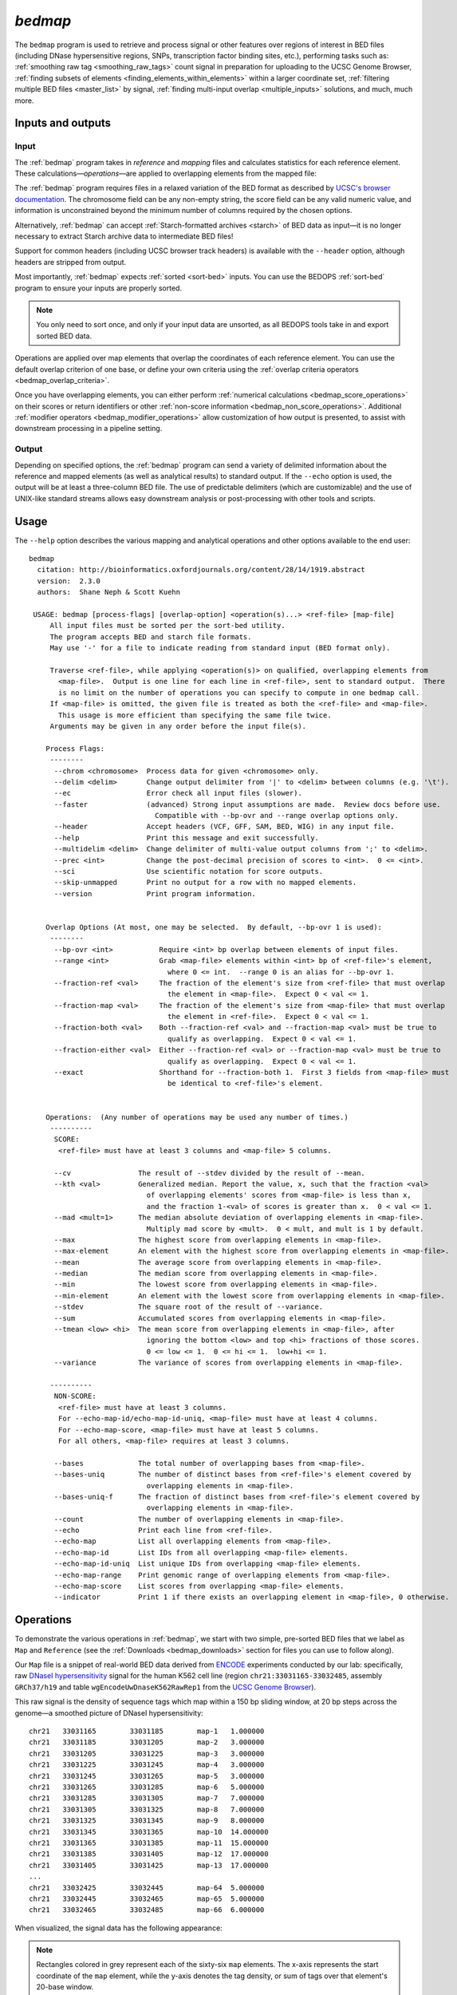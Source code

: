 .. _bedmap:

`bedmap`
========

The ``bedmap`` program is used to retrieve and process signal or other features over regions of interest in BED files (including DNase hypersensitive regions, SNPs, transcription factor binding sites, etc.), performing tasks such as: :ref:`smoothing raw tag <smoothing_raw_tags>` count signal in preparation for uploading to the UCSC Genome Browser, :ref:`finding subsets of elements <finding_elements_within_elements>` within a larger coordinate set, :ref:`filtering multiple BED files <master_list>` by signal, :ref:`finding multi-input overlap <multiple_inputs>` solutions, and much, much more.

==================
Inputs and outputs
==================

-----
Input
-----

The :ref:`bedmap` program takes in *reference* and *mapping* files and calculates statistics for each reference element. These calculations |---| *operations* |---| are applied to overlapping elements from the mapped file:

.. image:: ../../../assets/reference/statistics/reference_bedmap_inputs.png
   :width: 99%

The :ref:`bedmap` program requires files in a relaxed variation of the BED format as described by `UCSC's browser documentation <http://genome.ucsc.edu/FAQ/FAQformat.html#format1>`_. The chromosome field can be any non-empty string, the score field can be any valid numeric value, and information is unconstrained beyond the minimum number of columns required by the chosen options.

Alternatively, :ref:`bedmap` can accept :ref:`Starch-formatted archives <starch>` of BED data as input |---| it is no longer necessary to extract Starch archive data to intermediate BED files!

Support for common headers (including UCSC browser track headers) is available with the ``--header`` option, although headers are stripped from output.

Most importantly, :ref:`bedmap` expects :ref:`sorted <sort-bed>` inputs. You can use the BEDOPS :ref:`sort-bed` program to ensure your inputs are properly sorted. 

.. note:: You only need to sort once, and only if your input data are unsorted, as all BEDOPS tools take in and export sorted BED data.

Operations are applied over map elements that overlap the coordinates of each reference element. You can use the default overlap criterion of one base, or define your own criteria using the :ref:`overlap criteria operators <bedmap_overlap_criteria>`.

Once you have overlapping elements, you can either perform :ref:`numerical calculations <bedmap_score_operations>` on their scores or return identifiers or other :ref:`non-score information <bedmap_non_score_operations>`. Additional :ref:`modifier operators <bedmap_modifier_operations>` allow customization of how output is presented, to assist with downstream processing in a pipeline setting.

------
Output
------

Depending on specified options, the :ref:`bedmap` program can send a variety of delimited information about the reference and mapped elements (as well as analytical results) to standard output. If the ``--echo`` option is used, the output will be at least a three-column BED file. The use of predictable delimiters (which are customizable) and the use of UNIX-like standard streams allows easy downstream analysis or post-processing with other tools and scripts.

=====
Usage
=====

The ``--help`` option describes the various mapping and analytical operations and other options available to the end user:

::

  bedmap
    citation: http://bioinformatics.oxfordjournals.org/content/28/14/1919.abstract
    version:  2.3.0
    authors:  Shane Neph & Scott Kuehn

   USAGE: bedmap [process-flags] [overlap-option] <operation(s)...> <ref-file> [map-file]
       All input files must be sorted per the sort-bed utility.
       The program accepts BED and starch file formats.
       May use '-' for a file to indicate reading from standard input (BED format only).

       Traverse <ref-file>, while applying <operation(s)> on qualified, overlapping elements from
         <map-file>.  Output is one line for each line in <ref-file>, sent to standard output.  There
         is no limit on the number of operations you can specify to compute in one bedmap call.
       If <map-file> is omitted, the given file is treated as both the <ref-file> and <map-file>.
         This usage is more efficient than specifying the same file twice.
       Arguments may be given in any order before the input file(s).

      Process Flags:
       --------
        --chrom <chromosome>  Process data for given <chromosome> only.
        --delim <delim>       Change output delimiter from '|' to <delim> between columns (e.g. '\t').
        --ec                  Error check all input files (slower).
        --faster              (advanced) Strong input assumptions are made.  Review docs before use.
                                Compatible with --bp-ovr and --range overlap options only.
        --header              Accept headers (VCF, GFF, SAM, BED, WIG) in any input file.
        --help                Print this message and exit successfully.
        --multidelim <delim>  Change delimiter of multi-value output columns from ';' to <delim>.
        --prec <int>          Change the post-decimal precision of scores to <int>.  0 <= <int>.
        --sci                 Use scientific notation for score outputs.
        --skip-unmapped       Print no output for a row with no mapped elements.
        --version             Print program information.
  
  
      Overlap Options (At most, one may be selected.  By default, --bp-ovr 1 is used):
       --------
        --bp-ovr <int>           Require <int> bp overlap between elements of input files.
        --range <int>            Grab <map-file> elements within <int> bp of <ref-file>'s element,
                                   where 0 <= int.  --range 0 is an alias for --bp-ovr 1.
        --fraction-ref <val>     The fraction of the element's size from <ref-file> that must overlap
                                   the element in <map-file>.  Expect 0 < val <= 1.
        --fraction-map <val>     The fraction of the element's size from <map-file> that must overlap
                                   the element in <ref-file>.  Expect 0 < val <= 1.
        --fraction-both <val>    Both --fraction-ref <val> and --fraction-map <val> must be true to
                                   qualify as overlapping.  Expect 0 < val <= 1.
        --fraction-either <val>  Either --fraction-ref <val> or --fraction-map <val> must be true to
                                   qualify as overlapping.  Expect 0 < val <= 1.
        --exact                  Shorthand for --fraction-both 1.  First 3 fields from <map-file> must
                                   be identical to <ref-file>'s element.
  
  
      Operations:  (Any number of operations may be used any number of times.)
       ----------
        SCORE:
         <ref-file> must have at least 3 columns and <map-file> 5 columns.
  
        --cv                The result of --stdev divided by the result of --mean.
        --kth <val>         Generalized median. Report the value, x, such that the fraction <val>
                              of overlapping elements' scores from <map-file> is less than x,
                              and the fraction 1-<val> of scores is greater than x.  0 < val <= 1.
        --mad <mult=1>      The median absolute deviation of overlapping elements in <map-file>.
                              Multiply mad score by <mult>.  0 < mult, and mult is 1 by default.
        --max               The highest score from overlapping elements in <map-file>.
        --max-element       An element with the highest score from overlapping elements in <map-file>.
        --mean              The average score from overlapping elements in <map-file>.
        --median            The median score from overlapping elements in <map-file>.
        --min               The lowest score from overlapping elements in <map-file>.
        --min-element       An element with the lowest score from overlapping elements in <map-file>.
        --stdev             The square root of the result of --variance.
        --sum               Accumulated scores from overlapping elements in <map-file>.
        --tmean <low> <hi>  The mean score from overlapping elements in <map-file>, after
                              ignoring the bottom <low> and top <hi> fractions of those scores.
                              0 <= low <= 1.  0 <= hi <= 1.  low+hi <= 1.
        --variance          The variance of scores from overlapping elements in <map-file>.
  
       ----------
        NON-SCORE:
         <ref-file> must have at least 3 columns.
         For --echo-map-id/echo-map-id-uniq, <map-file> must have at least 4 columns.
         For --echo-map-score, <map-file> must have at least 5 columns.
         For all others, <map-file> requires at least 3 columns.
  
        --bases             The total number of overlapping bases from <map-file>.
        --bases-uniq        The number of distinct bases from <ref-file>'s element covered by
                              overlapping elements in <map-file>.
        --bases-uniq-f      The fraction of distinct bases from <ref-file>'s element covered by
                              overlapping elements in <map-file>.
        --count             The number of overlapping elements in <map-file>.
        --echo              Print each line from <ref-file>.
        --echo-map          List all overlapping elements from <map-file>.
        --echo-map-id       List IDs from all overlapping <map-file> elements.
        --echo-map-id-uniq  List unique IDs from overlapping <map-file> elements.
        --echo-map-range    Print genomic range of overlapping elements from <map-file>.
        --echo-map-score    List scores from overlapping <map-file> elements.
        --indicator         Print 1 if there exists an overlapping element in <map-file>, 0 otherwise.

.. _bedmap_operations:

==========
Operations
==========

To demonstrate the various operations in :ref:`bedmap`, we start with two simple, pre-sorted BED files that we label as ``Map`` and ``Reference`` (see the :ref:`Downloads <bedmap_downloads>` section for files you can use to follow along).

Our ``Map`` file is a snippet of real-world BED data derived from `ENCODE <http://www.uwencode.org/>`_ experiments conducted by our lab: specifically, raw `DNaseI hypersensitivity <http://en.wikipedia.org/wiki/Hypersensitive_site>`_ signal for the human K562 cell line (region ``chr21:33031165-33032485``, assembly ``GRCh37/h19`` and table ``wgEncodeUwDnaseK562RawRep1`` from the `UCSC Genome Browser <http://genome.ucsc.edu/>`_).

This raw signal is the density of sequence tags which map within a 150 bp sliding window, at 20 bp steps across the genome |---| a smoothed picture of DNaseI hypersensitivity:

::

  chr21   33031165        33031185        map-1   1.000000
  chr21   33031185        33031205        map-2   3.000000
  chr21   33031205        33031225        map-3   3.000000
  chr21   33031225        33031245        map-4   3.000000   
  chr21   33031245        33031265        map-5   3.000000
  chr21   33031265        33031285        map-6   5.000000
  chr21   33031285        33031305        map-7   7.000000
  chr21   33031305        33031325        map-8   7.000000
  chr21   33031325        33031345        map-9   8.000000
  chr21   33031345        33031365        map-10  14.000000
  chr21   33031365        33031385        map-11  15.000000
  chr21   33031385        33031405        map-12  17.000000
  chr21   33031405        33031425        map-13  17.000000
  ...
  chr21   33032425        33032445        map-64  5.000000
  chr21   33032445        33032465        map-65  5.000000
  chr21   33032465        33032485        map-66  6.000000

When visualized, the signal data has the following appearance:

.. image:: ../../../assets/reference/statistics/reference_bedmap_mapref_all.png
   :width: 99%

.. note:: Rectangles colored in grey represent each of the sixty-six ``map`` elements. The x-axis represents the start coordinate of the ``map`` element, while the y-axis denotes the tag density, or sum of tags over that element's 20-base window.

Our sample ``Reference`` file is not as exciting. It is just three BED elements which span portions of this density file:

::

  chr21   33031200    33032400    ref-1
  chr21   33031400    33031800    ref-2
  chr21   33031900    33032000    ref-3

These reference elements could be exons, promoter regions, etc. It doesn't matter for purposes of demonstration here, except to say that we can use :ref:`bedmap` to ask some questions about the ``Reference`` set. 

Among them, what are the quantitative and qualitative features of the ``map`` elements that span over these three reference regions? For example, we might want to know the mean DNase hypersensitivity across each |---| the answer may have some biological significance.

It may help to first visualize the reference regions and the mapped elements associated with them. A default :ref:`bedmap` task will operate on the following set of mapped (red-colored) elements, for each reference element ``ref-1``, ``-2`` and ``-3``.

Here we show elements from the ``Map`` set which overlap the ``ref-1`` region ``chr21:33031200-33032400``, colored in red:

.. image:: ../../../assets/reference/statistics/reference_bedmap_mapref_ref1.png
   :width: 99%

Likewise, here are elements of the ``Map`` set which overlap the ``ref-2`` element ``chr21:33031400-33031800`` and ``ref-3`` element ``chr21:33031900-33032000``, respectively, with the same coloring applied:

.. image:: ../../../assets/reference/statistics/reference_bedmap_mapref_ref2.png
   :width: 99%

.. image:: ../../../assets/reference/statistics/reference_bedmap_mapref_ref3.png
   :width: 99%

In these sample files, we provide the ``Map`` file with ID and score columns, and the ``Reference`` file with an ID column. These extra columns are not required by :ref:`bedmap`, but we can use the information in these columns in conjunction with the options provided by :ref:`bedmap` to identify matches, retrieve matched signals, and summarize data about signal across mapped elements.

.. _bedmap_overlap_criteria:

----------------
Overlap criteria
----------------

The default overlap criterion that :ref:`bedmap` uses is *one base*. That is, one or more bases of overlap between reference and mapping elements is sufficient for inclusion in operations. This value can be adjusted with the ``--bp-ovr`` option. The ``--range`` overlap option implicitly applies ``--bp-ovr 1`` after symmetrically padding elements.

If a fractional overlap is desired, the ``--fraction-{ref,map,both,either}`` options provide the ability to filter on overlap by a specified percentage of the length of either or both the reference and mapping elements.

Finally, the ``--exact`` flag enforces exact matches between reference and mapping elements. 

.. note:: The ``--exact`` option is an alias for ``--fraction-both 1``.

^^^^^^^^^^^^^^^^^^^^^^^^^^^^^^^^^^^^^^^^^^^^^^^^^^^^
Using ``--faster`` with ``--bp-ovr`` and ``--range``
^^^^^^^^^^^^^^^^^^^^^^^^^^^^^^^^^^^^^^^^^^^^^^^^^^^^

The ``--faster`` modifier works with the ``--bp-ovr`` overlap and ``--range`` specifiers to dramatically increase the performance of :ref:`bedmap`, when the following input restriction is met:

* No fully-nested elements in any input mapping file (duplicate elements and other overlapping elements are okay).

.. note:: The details of this nested-element restriction are explained in more detail in the :ref:`bedextract <bedextract_nested_elements>` documentation.

This option also works with the ``--ec`` error checking flag, which indicates if the data contain nested elements. Using ``--ec`` carries its usual overhead, but as it only doubles the much-improved execution time, it may be worth using.

.. tip:: To give an idea of the speed improvement, a ``--range 100000 --echo --count`` operation on 8.4 million, non-nested mapping elements (DNaseI footprints across multiple cell types) took *2 minutes and 55 seconds* without speed-up. By adding the ``--faster`` flag, the same calculation took *10 seconds*. That is an 18-fold speed improvement.
 
   One scenario where this option can provide great speed gains is where ``--range`` is used with a large numerical parameter. Another scenario where this option is very useful is where the reference file has large elements, and the mapping file is made up of many small elements |---| specifically, where a number of small elements overlap each big element from the reference file. 

   An example of a research application for our lab which benefits from this flag is where we perform statistical analysis of large numbers of small sequence tags that fall in hotspot regions.

   If your data meet the :ref:`non-nesting criteria <bedextract_nested_elements>`, using ``--faster`` with ``--bp-ovr`` or ``--range`` is highly recommended.

.. note:: Our lab works with BED data of various types: cut-counts, hotspots, peaks, footprints, etc. These data generally do not contain nested elements and so are amenable to use with :ref:`bedmap's <bedmap>` ``--faster`` flag for extracting overlapping elements.

   However, other types of data can be problematic. `FIMO <http://meme.nbcr.net/meme/fimo-intro.html>`_ search results, for example, may cause trouble, where the boundaries of one motif hit can be contained within another larger hit. Or paired-end sequence data, where tags are not of a fixed length.

   Be sure to consider the makeup of your BED data before using ``--faster``. 

.. tip:: Using ``--ec`` with ``--faster`` will report if any nested elements exist in your data.

.. _bedmap_score_operations:

----------------
Score operations
----------------

Score operators apply a numerical calculation on the values of the score column of mapping elements. Per `UCSC specifications <http://genome.ucsc.edu/FAQ/FAQformat.html#format1>`_, :ref:`bedmap` assumes the score data are stored in the fifth column.

The variety of score operators include common statistical measures:

* `mean <http://en.wikipedia.org/wiki/Expected_value>`_ (``--mean``)
* `trimmed mean <http://en.wikipedia.org/wiki/Truncated_mean>`_ (``--tmean``)
* `standard deviation <http://en.wikipedia.org/wiki/Standard_deviation>`_ (``--stdev``)
* `variance <http://en.wikipedia.org/wiki/Variance>`_ (``--variance``)
* `coefficient of variance <http://en.wikipedia.org/wiki/Coefficient_of_variation>`_ (``--cv``)
* `median <http://en.wikipedia.org/wiki/Median>`_ (``--median``)
* `median absolute deviation <http://en.wikipedia.org/wiki/Median_absolute_deviation>`_ (``--mad``)
* `k-th order statistic <http://en.wikipedia.org/wiki/Order_statistic>`_ (``--kth``)

One can also take the sum of scores (``--sum``), find the minimum or maximum score over a region (``--min`` and ``--max``, respectively), or retrieve the map element with the least or greatest signal over the reference region (``--min-element`` and ``--max-element``, respectively).

We will demonstrate some of these operators by applying them to the ``Reference`` and ``Map`` datasets (see the :ref:`Downloads <bedmap_downloads>` section for sample inputs).

As a reminder, the ``Map`` file contains regions of DNaseI-seq tag density. If we want the mean of the density across `Reference` elements, we use the ``--mean`` option:

::

  $ bedmap --echo --mean reference.bed map.bed > mappedReferences.mean.bed

The ``--echo`` flag prints each ``Reference`` element, while the ``--mean`` flag calculates the mean signal of the ``Map`` elements which overlap the reference element:

::

  $ more mappedReferences.mean.bed
  chr21   33031200    33032400    ref-1|43.442623
  chr21   33031400    33031800    ref-2|31.571429
  chr21   33031900    33032000    ref-3|154.500000

This result tells us that the mean density across regions ``ref-1``, ``ref-2`` and ``ref-3`` is ``44.442623``, ``31.571429`` and ``154.5``, respectively.

.. note:: The pipe character (``|``) delimits the results of each specified option (with the exception of the so-called "multi" operators that return multiple results — this is discussed in the section on ``--echo`` flags). In the provided example, the delimiter divides the reference element from the mean score across the reference element.

.. tip:: Because we used the ``--echo`` flag in this example, we are guaranteed output that is at least three-column BED format and which is :ref:`sorted <sort-bed>`, which can be useful for `pipeline <http://en.wikipedia.org/wiki/Pipeline_(Unix)>`_ design, where results are piped downstream to :ref:`bedmap`, :ref:`bedops` and other BEDOPS and UNIX utilities.

If we simply want the mean values and don't care about the reference data, we can skip ``--echo``:

::

  $ bedmap --mean reference.bed map.bed
  43.442623
  31.571429
  154.500000

While not very detailed, this single-column representation can be useful for those who use UNIX utilities like ``paste`` or need to do additional downstream calculations with ``R`` or other utilities, where the reference information is unnecessary (or, at least, more work to excise).

If a reference element does not overlap any map element, then a ``NAN`` is returned for any operation on that entry, *e.g.*, we know that the *ad hoc* element ``chr21:1000-2000`` does not overlap any member of our ``Map`` dataset, and there is therefore no mean value that can be calculated for that element:

::

  $ echo -e "chr21\t1000\t2000\tfoo-1" | bedmap --echo --mean - map.bed
  chr21   1000    2000    foo-1|NAN

.. tip:: For this example, we use ``echo -e`` to send :ref:`bedmap` a sample reference coordinate by way of standard input. The :ref:`bedmap` program can process any BED data from the standard input stream, either as the reference or map data, by placing the dash character (``-``) where the file name would otherwise go. 

   In the example above, we sent :ref:`bedmap` a single reference element via standard input, but multiple lines of BED data can come from other upstream processes. 

   Using `standard streams <http://en.wikipedia.org/wiki/Pipeline_(Unix)>`_ is useful for reducing file I/O and improving performance, especially in situations where one is using :ref:`bedmap` in the middle of an extended pipeline.

While :ref:`bedmap` returns a ``NAN`` if there are no mapped elements that associate with a reference element, we may want to filter these lines out. We can apply the ``--skip-unmapped`` option to leave out reference elements without mapped elements:

::

  $ echo -e "chr21\t1000\t2000\tfoo-1" | bedmap --echo --mean --skip-unmapped - map.bed 
  $

.. note:: Some operations may yield a reference element with one or more mapped elements, which still return a ``NAN`` value by virtue of the calculation result. The ``--skip-unmapped`` operand will still allow these reference elements to be printed out!

   For instance, consider the ``--variance`` operator, which requires two or more map elements to calculate a variance. Where there is only one mapped element associated with the reference element, a ``--variance`` calculation will return a ``NAN``. In this case, ``--skip-unmapped`` will still print this element, even though the result is ``NAN``. 

   Given the following statement:

   ::

     $ bedmap --skip-unmapped --variance file1 file2

   This is functionally equivalent to the following statement:

   ::

     $ bedmap --indicator --variance --delim "\t" file1 file2 | awk '($1==1) {print $2}'

   The ``--indicator`` operand calculates whether there are any mapped elements (or none) |---| see the :ref:`indicator <bedmap_indicator>` section for more detail. The ``awk`` statement then prints results which have one or more mapped elements, effectively filtering unmapped references.

   It should therefore be more convenient to use ``--skip-unmapped`` where unmapped reference elements are not needed.

Another option is to retrieve the mapping element with the highest or lowest score within the reference region, using the ``--max-element`` or ``--min-element`` operators, respectively.

Going back to our sample ``Reference`` and ``Map`` data, we can search for the highest scoring mapping elements across the three reference elements:

::

  $ bedmap --echo --max-element --prec 0 reference.bed map.bed
  chr21   33031200        33032400        ref-1|chr21     33031885        33031905        map-37  165
  chr21   33031400        33031800        ref-2|chr21     33031785        33031805        map-32  82
  chr21   33031900        33032000        ref-3|chr21     33031885        33031905        map-37  165

Over reference elements ``ref-1`` and ``ref-3``, the mapping element ``map-37`` has the highest score. Over reference element ``ref-2``, the highest scoring mapping element is ``map-32``.

Likewise, we can repeat this operation, but look for the lowest scoring elements, instead:

::

  $ bedmap --echo --min-element --prec 0 reference.bed map.bed
  chr21   33031200        33032400        ref-1|chr21     33032265        33032285        map-56  2
  chr21   33031400        33031800        ref-2|chr21     33031525        33031545        map-19  13
  chr21   33031900        33032000        ref-3|chr21     33031985        33032005        map-42  138

.. note:: Where there are ties in score values, there is no guarantee about which tied element will be chosen. In this case, the ``--echo-map`` operator can be used to manually examine the full list of elements and apply different logic.

We can also perform multiple score operations, which are summarized on one line, *e.g.*, to show the mean, standard deviation, and minimum and maximum signal over each ``Reference`` element, we simply add the requisite options in series:

::

  $ bedmap --echo --mean --stdev --min --max reference.bed map.bed
  chr21   33031200    33032400    ref-1|43.442623|50.874527|2.000000|165.000000
  chr21   33031400    33031800    ref-2|31.571429|19.638155|13.000000|82.000000
  chr21   33031900    33032000    ref-3|154.500000|9.311283|138.000000|165.000000

Multiple score-operational results are ordered identically with the command-line options. The section on :ref:`formatting score output <bedmap_formatting_score_output>` demonstrates how one can change the precision and general format of numerical score results.

.. _bedmap_non_score_operations:

--------------------
Non-score operations
--------------------

Sometimes it is useful to get summary or non-score statistics about the map elements. This category of operators returns information from the ID column of mapping elements, or can return counts and base overlap totals. 

.. note:: As with score data, we follow the `UCSC convention <http://genome.ucsc.edu/FAQ/FAQformat.html#format1>`_ for the BED format and retrieve ID data from the fourth column.

.. _bedmap_echo:

^^^^
Echo
^^^^

The ID, score and coordinate columns of the reference and map files are very useful for reading and debugging results, or reporting a more detailed mapping.

We can use the ``--echo``, ``--echo-map``, ``--echo-map-id``, ``--echo-map-id-uniq``, ``--echo-map-score`` and ``--echo-map-range`` flags to tell :ref:`bedmap` to report additional details about the reference and map elements.

The ``--echo`` flag reports each reference element. We have already seen the application of ``--echo`` in earlier examples. The option helps to clearly associate results from other chosen operations with specific reference elements. Additionally, ``--echo`` enables the output from :ref:`bedmap` to be used as input to additional BEDOPS utilities, including :ref:`bedmap` itself.

The ``--echo-map`` flag gathers overlapping mapped elements for every reference element. The option is useful for debugging and detailed downstream processing needs. This is the most general operation in :ref:`bedmap` in that overlapping elements are returned in full detail, for every reference element. While results are well-defined and easily parsed, the output can be very large and difficult to read.

As an example of using the ``--echo-map-id`` operator in a biological context, we examine a `FIMO <http://meme.nbcr.net/meme/fimo-intro.html>`_ analysis that returns a subset of transcription factor binding sites in BED format, with `TRANSFAC <http://en.wikipedia.org/wiki/TRANSFAC>`_ motif names listed in the ID column:

::

  chr1    4534161 4534177 -V_GRE_C        4.20586e-06     -       CGTACACACAGTTCTT
  chr1    4534192 4534205 -V_STAT_Q6      2.21622e-06     -       AGCACTTCTGGGA
  chr1    4534209 4534223 +V_HNF4_Q6_01   6.93604e-06     +       GGACCAGAGTCCAC
  chr1    4962522 4962540 -V_GCNF_01      9.4497e-06      -       CCCAAGGTCAAGATAAAG
  chr1    4962529 4962539 +V_NUR77_Q5     8.43564e-06     +       TTGACCTTGG
  ...

This input is available from the :ref:`Downloads <bedmap_downloads>` section as the ``Motifs`` dataset.

We will treat this as a map file, asking which motif IDs are associated with a region of interest (``chr1:4534150-4534300``). To do this using :ref:`bedmap`, we use the ``--echo-map-id`` option to summarize the IDs of mapped elements:

::

  $ echo -e "chr1\t4534150\t4534300\tref-1" | bedmap --echo --echo-map-id - motifs.bed
  chr1    4534150 4534300 ref-1|-V_GRE_C;-V_STAT_Q6;+V_HNF4_Q6_01

.. note:: To expand on the types of questions one can answer with :ref:`bedmap` in this context, in conjunction with the ``--count`` operator (described below), one can quantify predicted transcription factor binding sites by sliding a reference window across the entire genome. 

   One could determine, for example, where predicted sites are most prevalent and investigate the distribution of factors or other genomic features at or around these dense regions.

The ``--echo-map-id-uniq`` operator works exactly like ``--echo-map-id``, except that duplicate IDs are removed from the result. For example, we can pull all the motifs hits from a wide region on ``chr2``:

::

  $ echo -e "chr2\t1000\t10000000\tref-1" | bedmap --echo --echo-map-id - motifs.bed
  chr2    1000    10000000        ref-1|+V_OCT1_05;+V_OCT_C;-V_CACD_01;+V_IRF_Q6;-V_BLIMP1_Q6;-V_IRF2_01;-V_IRF_Q6_01;+V_SMAD_Q6_01;-V_TATA_01;-V_TATA_C;-V_CEBP_01;-V_HNF6_Q6;+V_MTF1_Q4;+V_MYOD_Q6_01;-V_KROX_Q6;+V_EGR1_01;-V_SP1SP3_Q4;+V_EGR_Q6;+V_SP1_Q6;-V_SP1_Q2_01;-V_CKROX_Q2;+V_SP1_Q6_01;-V_SREBP1_Q5;+V_VDR_Q3;-V_DMRT1_01;-V_DMRT7_01;+V_DMRT1_01;-V_DMRT1_01;-V_DMRT7_01;+V_DMRT1_01;-V_DMRT1_01;-V_DMRT7_01

However, some hits (*e.g.*, ``-V_DMRT7_01``) show up two or more times. If we want a non-redundant list, we replace ``--echo-map-id`` with ``--echo-map-id-uniq``:

::

  $ echo -e "chr2\t1000\t10000000\tref-1" | bedmap --echo --echo-map-id-uniq - motifs.bed
  chr2    1000    10000000        ref-1|+V_DMRT1_01;+V_EGR1_01;+V_EGR_Q6;+V_IRF_Q6;+V_MTF1_Q4;+V_MYOD_Q6_01;+V_OCT1_05;+V_OCT_C;+V_SMAD_Q6_01;+V_SP1_Q6;+V_SP1_Q6_01;+V_VDR_Q3;-V_BLIMP1_Q6;-V_CACD_01;-V_CEBP_01;-V_CKROX_Q2;-V_DMRT1_01;-V_DMRT7_01;-V_HNF6_Q6;-V_IRF2_01;-V_IRF_Q6_01;-V_KROX_Q6;-V_SP1SP3_Q4;-V_SP1_Q2_01;-V_SREBP1_Q5;-V_TATA_01;-V_TATA_C

The ``--echo-map-score`` flag works in a similar fashion to ``--echo-map-id``, reporting scores instead of IDs. The :ref:`formatting score output <bedmap_formatting_score_output>` section demonstrates how one can use ``--echo-map-score`` to summarize score data from mapped elements.

.. note:: Both the ``--echo-map-id`` and ``--echo-map-score`` flags use the semi-colon (``;``) as a default delimiter, which may be changed with the ``--multidelim`` option (see the :ref:`Delimiters <bedmap_delimiters>` section for more information on this and other modifier operators).

Finally, the ``--echo-map-range`` flag tells :ref:`bedmap` to report the genomic range of overlapping mapped elements. If we apply this flag to the ``Reference`` and ``Map`` datasets (see :ref:`Downloads <bedmap_downloads>`), we get the following result:

::

  $ bedmap --echo --echo-map-range reference.bed map.bed
  chr21   33031200    33032400    ref-1|chr21 33031185    33032405
  chr21   33031400    33031800    ref-2|chr21 33031385    33031805
  chr21   33031900    33032000    ref-3|chr21 33031885    33032005

.. note:: The ``--echo-map-range`` option produces three-column BED results that are not always guaranteed to be sorted. The ``--echo`` operation is independent, and it produces reference elements in proper BEDOPS order, as shown. If the results of the ``--echo-map-range`` option will be used directly as BED coordinates in downstream BEDOPS analyses (*i.e.*, no ``--echo`` operator), first pipe them to :ref:`sort-bed` to ensure proper sort order.

.. _bedmap_element_and_overlap_statistics:

^^^^^^^^^^^^^^^^^^^^^^^^^^^^^^
Element and overlap statistics
^^^^^^^^^^^^^^^^^^^^^^^^^^^^^^

Looking back at the ``Map`` and ``Reference`` datasets, let's say we want to count the number of elements in ``Map`` that overlap a given ``Reference`` element, as well as the extent of that overlap as measured by the total number of overlapping bases from mapped elements. For this, we use the ``--count`` and ``--bases`` flags, respectively:

::

  $ bedmap --echo --count --bases reference.bed map.bed
  chr21   33031200    33032400    ref-1|61|1200
  chr21   33031400    33031800    ref-2|21|400
  chr21   33031900    33032000    ref-3|6|100

This result tells us that there are 61 elements in ``Map`` that overlap ``ref-1``, and 1200 total bases from the 61 elements overlap bases of ``ref-1``. Similarly, 21 elements overlap ``ref-2``, and 400 total bases from the 21 elements overlap bases of ``ref-2``, etc.

The ``--bases`` operator works on ``Map`` elements. If, instead, we want to quantify the degree to which ``Reference`` elements overlap ``Map`` , we can use the ``--bases-uniq`` and ``--bases-uniq-f`` flags to count the number of bases and, respectively, the fraction of total bases within ``Reference`` which are covered by overlapping elements in ``Map``.

This last example uses ``Motifs`` elements and all of the options: ``--bases``, ``--bases-uniq`` and ``--bases-uniq-f``, to illustrate their different behaviors:

::

  $ echo -e "chr1\t4534161\t4962550\tadhoc-1" | bedmap --echo --bases --bases-uniq --bases-uniq-f - motifs.bed
  chr1    4534161     4962550     adhoc-1|169|71|0.000166

.. _bedmap_indicator:

^^^^^^^^^
Indicator
^^^^^^^^^

If we simply want to know if a reference element overlaps one or more map elements, we can use the ``--indicator`` operator, which returns a ``1`` or ``0`` value, depending on whether there is or is not an overlap, respectively. For example:

::

  $ bedmap --echo --indicator reference.bed map.bed
  chr21   33031200    33032400    ref-1|1
  chr21   33031400    33031800    ref-2|1
  chr21   33031900    33032000    ref-3|1

All three of our reference elements have mapped elements associated with them. If we, instead, test a reference element that we know ahead of time does not contain overlapping map elements, we get a ``0`` result, as we expect:

::

  $ echo -e "chr21\t1000\t2000\tfoo-1" | bedmap --echo --indicator - map.bed
  chr21   1000    2000    foo-1|0

.. note:: The ``--indicator`` option is equivalent to testing if the result from ``--count`` is equal to or greater than ``0``:

   ::

     $ bedmap --count foo bar | awk '{ print ($1 > 0 ? "1" : "0") }' - 

   This option eliminates the need for piping :ref:`bedmap` results to ``awk``.

.. _bedmap_modifier_operations:

---------
Modifiers
---------

These options can modify the coordinates used for generating the set of mapped regions, as well as alter the presentation of results. These modifiers can be useful, depending on how :ref:`bedmap` is used in your own workflow.

.. _bedmap_range:

^^^^^
Range
^^^^^

The ``--range`` option uses ``--bp-ovr 1`` (*i.e.*, :ref:`one base of overlap <bedmap_overlap_criteria>`) after internally and symmetrically padding reference coordinates by a specified positive integer value. The larger reference elements are used to determine overlapping mapped elements, prior to applying chosen operations. 

.. tip:: To change the coordinates of a BED file on *output* (symmetrically or asymmetrically), see the ``--range`` option applied with :ref:`bedops --everything <bedops_range>`.

As an example, we look again at element ``ref-3`` from the ``Reference`` dataset and where it overlaps with ``Map``:

::

  chr21   33031900    33032000    ref-3

.. image:: ../../../assets/reference/statistics/reference_bedmap_mapref_ref3.png
   :width: 99%

If we want to apply an operation on 100 bp upstream and downstream of this and the other reference elements, we can use the ``--range`` option:

::

  $ bedmap --echo --echo-map-id --range 100 reference.bed map.bed > mappedReference.padded.bed

Any operation will now be applied to a broader set of mapped elements, as visualized here with a "padded" version of ``ref-3``:

.. image:: ../../../assets/reference/statistics/reference_bedmap_mapref_ref3_padded.png
   :width: 99%

We can compare mean densities, in order to see the effect of using ``--range``. Here is the mean density across the original, unpadded ``ref-3``:

::

  $ bedmap --echo --mean reference.bed map.bed
  ...
  chr21   33031900    33032000    ref-3|154.500000

And here is the mean density across the padded ``ref-3``:

::

  $ bedmap --echo --range 100 --mean reference.bed map.bed
  ...
  chr21   33031900    33032000    ref-3|117.750000

Looking at the visualizations above, we would expect the mean density to be lower, as the expanded reference region includes map elements with lower tag density, which pushes down the overall mean.

.. note:: The ``--range`` option is classified as an overlap option (like ``--fraction-map`` or ``--exact``) that implicitly uses ``--bp-ovr 1`` after padding reference elements. As shown above, the extended padding is an internal operation and it is not reflected in the output with the ``--echo`` option. Real padding can be added by using ``bedops --range 100 --everything reference.bed`` and piping results to :ref:`bedmap`.

.. _bedmap_using_faster_with_range:

^^^^^^^^^^^^^^^^^^^^^^^^^^^^^^^^^^^
Using ``--faster`` with ``--range``
^^^^^^^^^^^^^^^^^^^^^^^^^^^^^^^^^^^

The ``--faster`` modifier works with the ``--bp-ovr`` overlap and ``--range`` specifiers to dramatically increase the performance of :ref:`bedmap`, where the following input restriction is met:

* No fully-nested elements in any input mapping file (duplicate elements and other overlapping elements are okay).

.. note:: The details of this nested-element restriction are explained in more detail in the :ref:`bedextract <bedextract_nested_elements>` documentation.

This option also works with the ``--ec`` error checking flag, which indicates if the data contain nested elements. Using ``--ec`` carries its usual overhead, but as it only doubles the much-improved execution time, it may be worth using.

.. tip:: To give an idea of the speed improvement, a ``--range 100000 --echo --count`` operation on 8.4 million, non-nested mapping elements (DNaseI footprints across multiple cell types) took *2 minutes and 55 seconds* without speed-up. By adding the ``--faster`` flag, the same calculation took *10 seconds*. That is an 18-fold speed improvement.
 
   One scenario where this option can provide great speed gains is where ``--range`` is used with a large numerical parameter. Another scenario where this option is very useful is where the reference file has large elements, and the mapping file is made up of many small elements |---| specifically, where a number of small elements overlap each big element from the reference file. 

   An example of a research application for our lab which benefits from this flag is where we perform statistical analysis of large numbers of small sequence tags that fall in hotspot regions.

   If your data meet the :ref:`non-nesting criteria <bedextract_nested_elements>`, using ``--faster`` with ``--bp-ovr`` or ``--range`` is highly recommended.

.. note:: Our lab works with BED data of various types: cut-counts, hotspots, peaks, footprints, etc. These data generally do not contain nested elements and so are amenable to use with :ref:`bedmap's <bedmap>` ``--faster`` flag for extracting overlapping elements.

   However, other types of data can be problematic. `FIMO <http://meme.nbcr.net/meme/fimo-intro.html>`_ search results, for example, may cause trouble, where the boundaries of one motif hit can be contained within another larger hit. Or paired-end sequence data, where tags are not of a fixed length.

   Be sure to consider the makeup of your BED data before using ``--faster``. 

.. tip:: Using ``--ec`` with ``--faster`` will report if any nested elements exist in your data. Using ``--ec`` carries its usual overhead, but as it only doubles the much-improved execution time, it may be worth using.

.. _bedmap_formatting_score_output:

^^^^^^^^^^^^^^^^^^^^^^^
Formatting score output
^^^^^^^^^^^^^^^^^^^^^^^

The ``--prec`` and ``--sci`` process flags are useful for controlling the `arithmetic precision <http://en.wikipedia.org/wiki/Precision_(arithmetic)>`_ and `notation <http://en.wikipedia.org/wiki/Scientific_notation>`_ of score output, when used with the ``--echo-map-score``, ``--sum``, ``--mean`` and other numerical score operators. This will also format results from the non-score operator ``--bases-uniq-f``.

To demonstrate their use, we revisit the ``Motifs`` dataset, which includes *p*-values reporting the statistical significance of putative transcription factor binding sites:

::

  chr1    4534161 4534177 -V_GRE_C        4.20586e-06     -       CGTACACACAGTTCTT
  chr1    4534192 4534205 -V_STAT_Q6      2.21622e-06     -       AGCACTTCTGGGA
  chr1    4534209 4534223 +V_HNF4_Q6_01   6.93604e-06     +       GGACCAGAGTCCAC
  chr1    4962522 4962540 -V_GCNF_01      9.4497e-06      -       CCCAAGGTCAAGATAAAG
  chr1    4962529 4962539 +V_NUR77_Q5     8.43564e-06     +       TTGACCTTGG
  ...

Let's say we want a list of motifs and associated *p*-values mapped to a coordinate range of interest (``chr1:4534150-4534300``). In order to conserve space, however, we only want two significant figures for the score data. So we use ``--prec 2`` to try to reformat the score output:

::

  $ echo -e "chr1\t4534150\t4534300\tref-1" \
      | bedmap --prec 2 --echo --echo-map-id --echo-map-score - motifs.bed \
      > motifsForRef1.bed

Here is the output:

::

  chr1    4534150 4534300 ref-1|-V_GRE_C;-V_STAT_Q6;+V_HNF4_Q6_01|0.00;0.00;0.00

It looks like our *p*-values were rounded down to zeroes, which is not what we want. But we remember that the binding site *p*-values are listed in scientific notation, and so we add the ``--sci`` flag to preserve the format of the score data in scientific notation:

::

  $ echo -e "chr1\t4534150\t4534300\tref-1" \
      | bedmap --prec 2 --sci --echo --echo-map-id --echo-map-score - motifs.bed \
      > correctedMotifsForRef1.bed

Here is the corrected output:

::

  chr1    4534150 4534300 ref-1|-V_GRE_C;-V_STAT_Q6;+V_HNF4_Q6_01|4.21e-06;2.22e-06;6.94e-06

Rounding of the mantissa is done to the precision specified in ``--prec``.

Obviously, the ``--sci`` flag is useful for very small or large score data. You probably wouldn't use ``--sci`` with most integer signal (*e.g.*, raw tag counts or most discrete measurements).

.. _bedmap_delimiters:

^^^^^^^^^^
Delimiters
^^^^^^^^^^

As shown in the examples above, the pipe (``|``) and semi-colon (``;``) characters are used to split operational and ``echo``-ed results, respectively. The ``--delim`` and ``--multidelim`` flags change these delimiters to characters of your choice, which let you pick what makes most sense for your custom post-processing or other downstream pipelining work (for instance, in our lab ``--delim "\t"`` is a popular alternative to the default ``|`` character).

As an example, the following :ref:`bedmap` result is obtained from using the ``--echo``, ``--echo-map-id``, ``--echo-map-score`` and ``--max`` options on the ``Motifs`` dataset:

::

  chr1    4534150 4534300 ref-1|-V_GRE_C;-V_STAT_Q6;+V_HNF4_Q6_01|4.21e-06;2.22e-06;6.94e-06|6.94e-06

For this result, the :ref:`bedmap` program organizes data using the default set of delimiters:

::

  [reference-line] | [map-IDs] | [map-scores] | [maximum-map-score]

Here, you can use the ``--delim`` option to replace the pipe character with an alternative delimiter.

Within the ``map-IDs`` and ``map-scores`` subgroups, individual results are split further by semi-colon:

::

  [id-1] ; [id-2] ; ... ; [id-N]

::

  [score-1] ; [score-2] ; ... ; [score-N]

You can use the ``--multidelim`` option to replace the semi-colon with another delimiter, *e.g.*:

::

  $ echo -e "chr1\t4534150\t4534300\tref-1" | bedmap --multidelim '$' --echo --echo-map-id - motifs.bed
  chr1    4534150 4534300 ref-1|-V_GRE_C$-V_STAT_Q6$+V_HNF4_Q6_01

.. note:: Grouped results derived with the ``--echo-map``, ``--echo-map-id``, and ``--echo-map-score`` options are listed in identical order. In other words, ID results line up at the same position as their score result counterparts when both ``--echo-map-id`` and ``--echo-map-score`` are chosen together. The same applies to the ``--echo-map`` option.

.. _bedmap_per_chromosome_operations:

===================================
Per-chromosome operations (--chrom)
===================================

All operations on inputs described so far can be restricted to one chromosome, by adding the ``--chrom <val>`` operator. This is highly useful for cluster-based work, where operations on large BED inputs can be split up by chromosome and pushed to separate cluster nodes.

Here, we use the ``--echo`` and ``--echo-map-id`` operators on our ``Motifs`` dataset, but we limit operations to those on elements on chromosome ``chr2``:

::

  $ echo -e "chr2\t1000000\t5000000\tref-1" | bedmap --chrom chr2 --echo --echo-map-id - motifs.bed
  chr2    1000000 5000000 ref-1|+V_OCT1_05;+V_OCT_C;-V_CACD_01;+V_IRF_Q6;-V_BLIMP1_Q6;-V_IRF2_01;-V_IRF_Q6_01

If the reference elements are not on the specified chromosome provided to ``--chrom``, then no output is generated. In the following example, our reference element is on ``chr2``, but we ask for operations to be limited to ``chr3``, yielding an empty set:

::

  $ echo -e "chr2\t1000000\t5000000\tref-1" | bedmap --chrom chr3 --echo --echo-map-id - motifs.bed 
  $ 

.. _bedmap_starch_support:

==============
Starch support
==============

The :ref:`bedmap` application supports use of :ref:`Starch-formatted archives <starch>` as inputs, as well as text-based BED data. One or multiple inputs may be Starch archives.

For example, we can repeat the overlapping-motif example from the :ref:`Echo section <bedmap_echo>`, using a Starch archive made from the regions in ``Motifs``:

::

  $ echo -e "chr1\t4534150\t4534300\tref-1" | bedmap --echo --echo-map-id - motifs.bed.starch
  chr1    4534150 4534300 ref-1|-V_GRE_C;-V_STAT_Q6;+V_HNF4_Q6_01

By combining the ``--chrom`` operator with operations on Starch archives, the end user can achieve improved computing performance and disk space savings, particularly where :ref:`bedops`, :ref:`bedmap` and :ref:`closest-features` operations are applied with a computational cluster on separate chromosomes.

.. _bedmap_error_checking:

==============
Error checking
==============

The bedmap program does not perform error checking by default, but it offers an ``--ec`` option for comprehensive checks.

.. note:: Use of the ``--ec`` option will roughly double the running time, but it provides stringent error checking to ensure all inputs are valid. ``--ec`` can help check problematic input and offers helpful hints for any needed corrections, when problems are detected.

.. _bedmap_endlines:

========
Endlines
========

The :ref:`bedmap` program expects endlines (``\n``) appropriate to Linux and Mac OS X operating systems. Microsoft Windows uses different characters for endlines. In UNIX-like environments, you can quickly check to see if your file contains the native endlines with this command:

::

  $ head myData.bed | cat -et 

The appropriate endlines will show up as a ``$`` character at the end of each line. See the ``dos2unix`` program (sometimes called ``fromdos``) to convert newlines from files saved on Microsoft Windows. The ``unix2dos`` (or ``todos``) program can convert files in the other direction, if needed.

.. _bedmap_downloads:

=========
Downloads
=========

* Sample ``Reference`` dataset: :download:`reference elements <../../../assets/reference/statistics/reference_bedmap_reference.bed>`
* Sample ``Map`` dataset: :download:`map elements <../../../assets/reference/statistics/reference_bedmap_map.bed>`
* Sample ``Motifs`` dataset: :download:`motif elements <../../../assets/reference/statistics/reference_bedmap_motifs.bed>`

.. |--| unicode:: U+2013   .. en dash
.. |---| unicode:: U+2014  .. em dash, trimming surrounding whitespace
   :trim:
